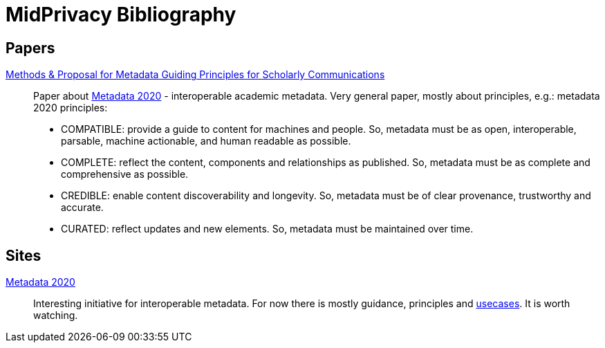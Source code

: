 = MidPrivacy Bibliography

== Papers

https://riojournal.com/article/53916/[Methods & Proposal for Metadata Guiding Principles for Scholarly Communications]::
Paper about http://www.metadata2020.org/[Metadata 2020] - interoperable academic metadata.
Very general paper, mostly about principles, e.g.:
metadata 2020 principles:

* COMPATIBLE: provide a guide to content for machines and people.
So, metadata must be as open, interoperable, parsable, machine actionable, and human readable as possible.

* COMPLETE: reflect the content, components and relationships as published.
So, metadata must be as complete and comprehensive as possible.

* CREDIBLE: enable content discoverability and longevity.
So, metadata must be of clear provenance, trustworthy and accurate.

* CURATED: reflect updates and new elements.
So, metadata must be maintained over time.

== Sites

http://www.metadata2020.org/[Metadata 2020]::
Interesting initiative for interoperable metadata.
For now there is mostly guidance, principles and http://www.metadata2020.org/resources/metadata-use-cases/[usecases].
It is worth watching.
